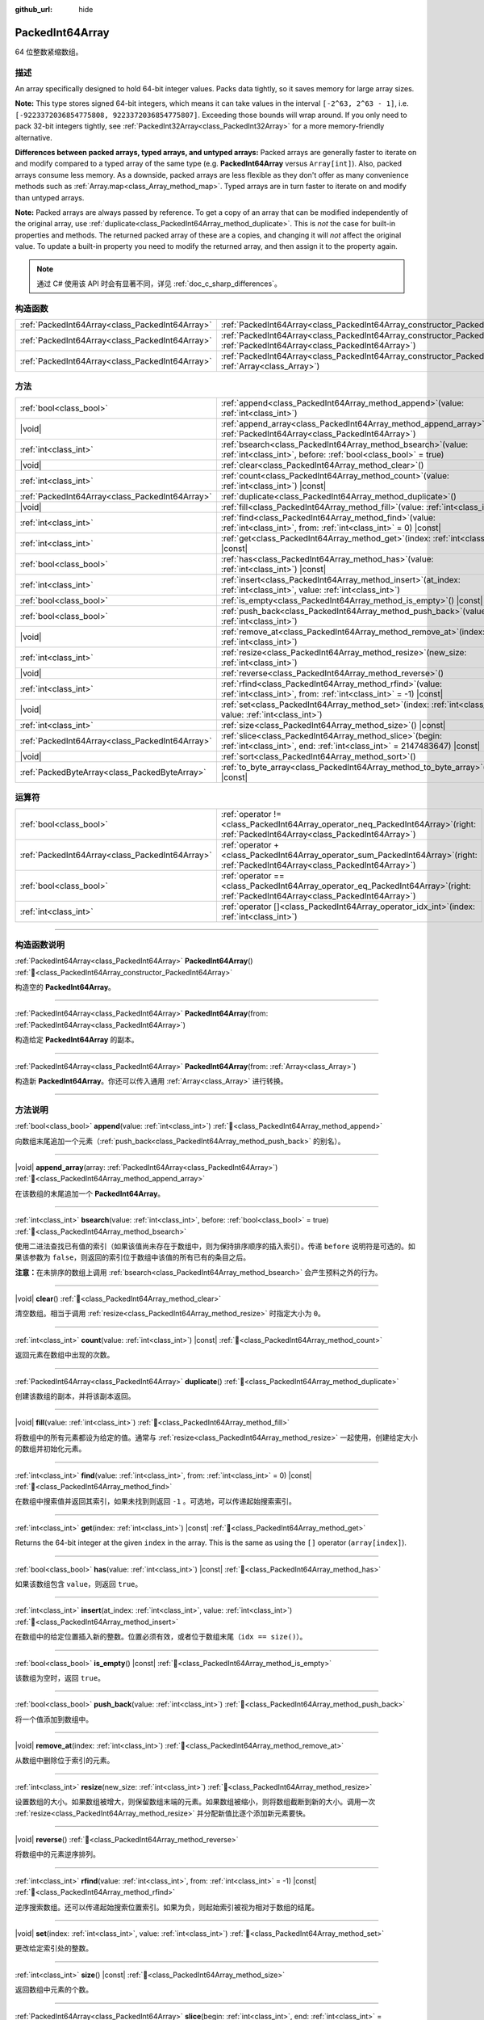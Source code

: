 :github_url: hide

.. DO NOT EDIT THIS FILE!!!
.. Generated automatically from Godot engine sources.
.. Generator: https://github.com/godotengine/godot/tree/master/doc/tools/make_rst.py.
.. XML source: https://github.com/godotengine/godot/tree/master/doc/classes/PackedInt64Array.xml.

.. _class_PackedInt64Array:

PackedInt64Array
================

64 位整数紧缩数组。

.. rst-class:: classref-introduction-group

描述
----

An array specifically designed to hold 64-bit integer values. Packs data tightly, so it saves memory for large array sizes.

\ **Note:** This type stores signed 64-bit integers, which means it can take values in the interval ``[-2^63, 2^63 - 1]``, i.e. ``[-9223372036854775808, 9223372036854775807]``. Exceeding those bounds will wrap around. If you only need to pack 32-bit integers tightly, see :ref:`PackedInt32Array<class_PackedInt32Array>` for a more memory-friendly alternative.

\ **Differences between packed arrays, typed arrays, and untyped arrays:** Packed arrays are generally faster to iterate on and modify compared to a typed array of the same type (e.g. **PackedInt64Array** versus ``Array[int]``). Also, packed arrays consume less memory. As a downside, packed arrays are less flexible as they don't offer as many convenience methods such as :ref:`Array.map<class_Array_method_map>`. Typed arrays are in turn faster to iterate on and modify than untyped arrays.

\ **Note:** Packed arrays are always passed by reference. To get a copy of an array that can be modified independently of the original array, use :ref:`duplicate<class_PackedInt64Array_method_duplicate>`. This is *not* the case for built-in properties and methods. The returned packed array of these are a copies, and changing it will *not* affect the original value. To update a built-in property you need to modify the returned array, and then assign it to the property again.

.. note::

	通过 C# 使用该 API 时会有显著不同，详见 :ref:`doc_c_sharp_differences`\ 。

.. rst-class:: classref-reftable-group

构造函数
--------

.. table::
   :widths: auto

   +-------------------------------------------------+--------------------------------------------------------------------------------------------------------------------------------------------+
   | :ref:`PackedInt64Array<class_PackedInt64Array>` | :ref:`PackedInt64Array<class_PackedInt64Array_constructor_PackedInt64Array>`\ (\ )                                                         |
   +-------------------------------------------------+--------------------------------------------------------------------------------------------------------------------------------------------+
   | :ref:`PackedInt64Array<class_PackedInt64Array>` | :ref:`PackedInt64Array<class_PackedInt64Array_constructor_PackedInt64Array>`\ (\ from\: :ref:`PackedInt64Array<class_PackedInt64Array>`\ ) |
   +-------------------------------------------------+--------------------------------------------------------------------------------------------------------------------------------------------+
   | :ref:`PackedInt64Array<class_PackedInt64Array>` | :ref:`PackedInt64Array<class_PackedInt64Array_constructor_PackedInt64Array>`\ (\ from\: :ref:`Array<class_Array>`\ )                       |
   +-------------------------------------------------+--------------------------------------------------------------------------------------------------------------------------------------------+

.. rst-class:: classref-reftable-group

方法
----

.. table::
   :widths: auto

   +-------------------------------------------------+------------------------------------------------------------------------------------------------------------------------------------------+
   | :ref:`bool<class_bool>`                         | :ref:`append<class_PackedInt64Array_method_append>`\ (\ value\: :ref:`int<class_int>`\ )                                                 |
   +-------------------------------------------------+------------------------------------------------------------------------------------------------------------------------------------------+
   | |void|                                          | :ref:`append_array<class_PackedInt64Array_method_append_array>`\ (\ array\: :ref:`PackedInt64Array<class_PackedInt64Array>`\ )           |
   +-------------------------------------------------+------------------------------------------------------------------------------------------------------------------------------------------+
   | :ref:`int<class_int>`                           | :ref:`bsearch<class_PackedInt64Array_method_bsearch>`\ (\ value\: :ref:`int<class_int>`, before\: :ref:`bool<class_bool>` = true\ )      |
   +-------------------------------------------------+------------------------------------------------------------------------------------------------------------------------------------------+
   | |void|                                          | :ref:`clear<class_PackedInt64Array_method_clear>`\ (\ )                                                                                  |
   +-------------------------------------------------+------------------------------------------------------------------------------------------------------------------------------------------+
   | :ref:`int<class_int>`                           | :ref:`count<class_PackedInt64Array_method_count>`\ (\ value\: :ref:`int<class_int>`\ ) |const|                                           |
   +-------------------------------------------------+------------------------------------------------------------------------------------------------------------------------------------------+
   | :ref:`PackedInt64Array<class_PackedInt64Array>` | :ref:`duplicate<class_PackedInt64Array_method_duplicate>`\ (\ )                                                                          |
   +-------------------------------------------------+------------------------------------------------------------------------------------------------------------------------------------------+
   | |void|                                          | :ref:`fill<class_PackedInt64Array_method_fill>`\ (\ value\: :ref:`int<class_int>`\ )                                                     |
   +-------------------------------------------------+------------------------------------------------------------------------------------------------------------------------------------------+
   | :ref:`int<class_int>`                           | :ref:`find<class_PackedInt64Array_method_find>`\ (\ value\: :ref:`int<class_int>`, from\: :ref:`int<class_int>` = 0\ ) |const|           |
   +-------------------------------------------------+------------------------------------------------------------------------------------------------------------------------------------------+
   | :ref:`int<class_int>`                           | :ref:`get<class_PackedInt64Array_method_get>`\ (\ index\: :ref:`int<class_int>`\ ) |const|                                               |
   +-------------------------------------------------+------------------------------------------------------------------------------------------------------------------------------------------+
   | :ref:`bool<class_bool>`                         | :ref:`has<class_PackedInt64Array_method_has>`\ (\ value\: :ref:`int<class_int>`\ ) |const|                                               |
   +-------------------------------------------------+------------------------------------------------------------------------------------------------------------------------------------------+
   | :ref:`int<class_int>`                           | :ref:`insert<class_PackedInt64Array_method_insert>`\ (\ at_index\: :ref:`int<class_int>`, value\: :ref:`int<class_int>`\ )               |
   +-------------------------------------------------+------------------------------------------------------------------------------------------------------------------------------------------+
   | :ref:`bool<class_bool>`                         | :ref:`is_empty<class_PackedInt64Array_method_is_empty>`\ (\ ) |const|                                                                    |
   +-------------------------------------------------+------------------------------------------------------------------------------------------------------------------------------------------+
   | :ref:`bool<class_bool>`                         | :ref:`push_back<class_PackedInt64Array_method_push_back>`\ (\ value\: :ref:`int<class_int>`\ )                                           |
   +-------------------------------------------------+------------------------------------------------------------------------------------------------------------------------------------------+
   | |void|                                          | :ref:`remove_at<class_PackedInt64Array_method_remove_at>`\ (\ index\: :ref:`int<class_int>`\ )                                           |
   +-------------------------------------------------+------------------------------------------------------------------------------------------------------------------------------------------+
   | :ref:`int<class_int>`                           | :ref:`resize<class_PackedInt64Array_method_resize>`\ (\ new_size\: :ref:`int<class_int>`\ )                                              |
   +-------------------------------------------------+------------------------------------------------------------------------------------------------------------------------------------------+
   | |void|                                          | :ref:`reverse<class_PackedInt64Array_method_reverse>`\ (\ )                                                                              |
   +-------------------------------------------------+------------------------------------------------------------------------------------------------------------------------------------------+
   | :ref:`int<class_int>`                           | :ref:`rfind<class_PackedInt64Array_method_rfind>`\ (\ value\: :ref:`int<class_int>`, from\: :ref:`int<class_int>` = -1\ ) |const|        |
   +-------------------------------------------------+------------------------------------------------------------------------------------------------------------------------------------------+
   | |void|                                          | :ref:`set<class_PackedInt64Array_method_set>`\ (\ index\: :ref:`int<class_int>`, value\: :ref:`int<class_int>`\ )                        |
   +-------------------------------------------------+------------------------------------------------------------------------------------------------------------------------------------------+
   | :ref:`int<class_int>`                           | :ref:`size<class_PackedInt64Array_method_size>`\ (\ ) |const|                                                                            |
   +-------------------------------------------------+------------------------------------------------------------------------------------------------------------------------------------------+
   | :ref:`PackedInt64Array<class_PackedInt64Array>` | :ref:`slice<class_PackedInt64Array_method_slice>`\ (\ begin\: :ref:`int<class_int>`, end\: :ref:`int<class_int>` = 2147483647\ ) |const| |
   +-------------------------------------------------+------------------------------------------------------------------------------------------------------------------------------------------+
   | |void|                                          | :ref:`sort<class_PackedInt64Array_method_sort>`\ (\ )                                                                                    |
   +-------------------------------------------------+------------------------------------------------------------------------------------------------------------------------------------------+
   | :ref:`PackedByteArray<class_PackedByteArray>`   | :ref:`to_byte_array<class_PackedInt64Array_method_to_byte_array>`\ (\ ) |const|                                                          |
   +-------------------------------------------------+------------------------------------------------------------------------------------------------------------------------------------------+

.. rst-class:: classref-reftable-group

运算符
------

.. table::
   :widths: auto

   +-------------------------------------------------+-----------------------------------------------------------------------------------------------------------------------------------------+
   | :ref:`bool<class_bool>`                         | :ref:`operator !=<class_PackedInt64Array_operator_neq_PackedInt64Array>`\ (\ right\: :ref:`PackedInt64Array<class_PackedInt64Array>`\ ) |
   +-------------------------------------------------+-----------------------------------------------------------------------------------------------------------------------------------------+
   | :ref:`PackedInt64Array<class_PackedInt64Array>` | :ref:`operator +<class_PackedInt64Array_operator_sum_PackedInt64Array>`\ (\ right\: :ref:`PackedInt64Array<class_PackedInt64Array>`\ )  |
   +-------------------------------------------------+-----------------------------------------------------------------------------------------------------------------------------------------+
   | :ref:`bool<class_bool>`                         | :ref:`operator ==<class_PackedInt64Array_operator_eq_PackedInt64Array>`\ (\ right\: :ref:`PackedInt64Array<class_PackedInt64Array>`\ )  |
   +-------------------------------------------------+-----------------------------------------------------------------------------------------------------------------------------------------+
   | :ref:`int<class_int>`                           | :ref:`operator []<class_PackedInt64Array_operator_idx_int>`\ (\ index\: :ref:`int<class_int>`\ )                                        |
   +-------------------------------------------------+-----------------------------------------------------------------------------------------------------------------------------------------+

.. rst-class:: classref-section-separator

----

.. rst-class:: classref-descriptions-group

构造函数说明
------------

.. _class_PackedInt64Array_constructor_PackedInt64Array:

.. rst-class:: classref-constructor

:ref:`PackedInt64Array<class_PackedInt64Array>` **PackedInt64Array**\ (\ ) :ref:`🔗<class_PackedInt64Array_constructor_PackedInt64Array>`

构造空的 **PackedInt64Array**\ 。

.. rst-class:: classref-item-separator

----

.. rst-class:: classref-constructor

:ref:`PackedInt64Array<class_PackedInt64Array>` **PackedInt64Array**\ (\ from\: :ref:`PackedInt64Array<class_PackedInt64Array>`\ )

构造给定 **PackedInt64Array** 的副本。

.. rst-class:: classref-item-separator

----

.. rst-class:: classref-constructor

:ref:`PackedInt64Array<class_PackedInt64Array>` **PackedInt64Array**\ (\ from\: :ref:`Array<class_Array>`\ )

构造新 **PackedInt64Array**\ 。你还可以传入通用 :ref:`Array<class_Array>` 进行转换。

.. rst-class:: classref-section-separator

----

.. rst-class:: classref-descriptions-group

方法说明
--------

.. _class_PackedInt64Array_method_append:

.. rst-class:: classref-method

:ref:`bool<class_bool>` **append**\ (\ value\: :ref:`int<class_int>`\ ) :ref:`🔗<class_PackedInt64Array_method_append>`

向数组末尾追加一个元素（\ :ref:`push_back<class_PackedInt64Array_method_push_back>` 的别名）。

.. rst-class:: classref-item-separator

----

.. _class_PackedInt64Array_method_append_array:

.. rst-class:: classref-method

|void| **append_array**\ (\ array\: :ref:`PackedInt64Array<class_PackedInt64Array>`\ ) :ref:`🔗<class_PackedInt64Array_method_append_array>`

在该数组的末尾追加一个 **PackedInt64Array**\ 。

.. rst-class:: classref-item-separator

----

.. _class_PackedInt64Array_method_bsearch:

.. rst-class:: classref-method

:ref:`int<class_int>` **bsearch**\ (\ value\: :ref:`int<class_int>`, before\: :ref:`bool<class_bool>` = true\ ) :ref:`🔗<class_PackedInt64Array_method_bsearch>`

使用二进法查找已有值的索引（如果该值尚未存在于数组中，则为保持排序顺序的插入索引）。传递 ``before`` 说明符是可选的。如果该参数为 ``false``\ ，则返回的索引位于数组中该值的所有已有的条目之后。

\ **注意：**\ 在未排序的数组上调用 :ref:`bsearch<class_PackedInt64Array_method_bsearch>` 会产生预料之外的行为。

.. rst-class:: classref-item-separator

----

.. _class_PackedInt64Array_method_clear:

.. rst-class:: classref-method

|void| **clear**\ (\ ) :ref:`🔗<class_PackedInt64Array_method_clear>`

清空数组。相当于调用 :ref:`resize<class_PackedInt64Array_method_resize>` 时指定大小为 ``0``\ 。

.. rst-class:: classref-item-separator

----

.. _class_PackedInt64Array_method_count:

.. rst-class:: classref-method

:ref:`int<class_int>` **count**\ (\ value\: :ref:`int<class_int>`\ ) |const| :ref:`🔗<class_PackedInt64Array_method_count>`

返回元素在数组中出现的次数。

.. rst-class:: classref-item-separator

----

.. _class_PackedInt64Array_method_duplicate:

.. rst-class:: classref-method

:ref:`PackedInt64Array<class_PackedInt64Array>` **duplicate**\ (\ ) :ref:`🔗<class_PackedInt64Array_method_duplicate>`

创建该数组的副本，并将该副本返回。

.. rst-class:: classref-item-separator

----

.. _class_PackedInt64Array_method_fill:

.. rst-class:: classref-method

|void| **fill**\ (\ value\: :ref:`int<class_int>`\ ) :ref:`🔗<class_PackedInt64Array_method_fill>`

将数组中的所有元素都设为给定的值。通常与 :ref:`resize<class_PackedInt64Array_method_resize>` 一起使用，创建给定大小的数组并初始化元素。

.. rst-class:: classref-item-separator

----

.. _class_PackedInt64Array_method_find:

.. rst-class:: classref-method

:ref:`int<class_int>` **find**\ (\ value\: :ref:`int<class_int>`, from\: :ref:`int<class_int>` = 0\ ) |const| :ref:`🔗<class_PackedInt64Array_method_find>`

在数组中搜索值并返回其索引，如果未找到则返回 ``-1`` 。可选地，可以传递起始搜索索引。

.. rst-class:: classref-item-separator

----

.. _class_PackedInt64Array_method_get:

.. rst-class:: classref-method

:ref:`int<class_int>` **get**\ (\ index\: :ref:`int<class_int>`\ ) |const| :ref:`🔗<class_PackedInt64Array_method_get>`

Returns the 64-bit integer at the given ``index`` in the array. This is the same as using the ``[]`` operator (``array[index]``).

.. rst-class:: classref-item-separator

----

.. _class_PackedInt64Array_method_has:

.. rst-class:: classref-method

:ref:`bool<class_bool>` **has**\ (\ value\: :ref:`int<class_int>`\ ) |const| :ref:`🔗<class_PackedInt64Array_method_has>`

如果该数组包含 ``value``\ ，则返回 ``true``\ 。

.. rst-class:: classref-item-separator

----

.. _class_PackedInt64Array_method_insert:

.. rst-class:: classref-method

:ref:`int<class_int>` **insert**\ (\ at_index\: :ref:`int<class_int>`, value\: :ref:`int<class_int>`\ ) :ref:`🔗<class_PackedInt64Array_method_insert>`

在数组中的给定位置插入新的整数。位置必须有效，或者位于数组末尾（\ ``idx == size()``\ ）。

.. rst-class:: classref-item-separator

----

.. _class_PackedInt64Array_method_is_empty:

.. rst-class:: classref-method

:ref:`bool<class_bool>` **is_empty**\ (\ ) |const| :ref:`🔗<class_PackedInt64Array_method_is_empty>`

该数组为空时，返回 ``true``\ 。

.. rst-class:: classref-item-separator

----

.. _class_PackedInt64Array_method_push_back:

.. rst-class:: classref-method

:ref:`bool<class_bool>` **push_back**\ (\ value\: :ref:`int<class_int>`\ ) :ref:`🔗<class_PackedInt64Array_method_push_back>`

将一个值添加到数组中。

.. rst-class:: classref-item-separator

----

.. _class_PackedInt64Array_method_remove_at:

.. rst-class:: classref-method

|void| **remove_at**\ (\ index\: :ref:`int<class_int>`\ ) :ref:`🔗<class_PackedInt64Array_method_remove_at>`

从数组中删除位于索引的元素。

.. rst-class:: classref-item-separator

----

.. _class_PackedInt64Array_method_resize:

.. rst-class:: classref-method

:ref:`int<class_int>` **resize**\ (\ new_size\: :ref:`int<class_int>`\ ) :ref:`🔗<class_PackedInt64Array_method_resize>`

设置数组的大小。如果数组被增大，则保留数组末端的元素。如果数组被缩小，则将数组截断到新的大小。调用一次 :ref:`resize<class_PackedInt64Array_method_resize>` 并分配新值比逐个添加新元素要快。

.. rst-class:: classref-item-separator

----

.. _class_PackedInt64Array_method_reverse:

.. rst-class:: classref-method

|void| **reverse**\ (\ ) :ref:`🔗<class_PackedInt64Array_method_reverse>`

将数组中的元素逆序排列。

.. rst-class:: classref-item-separator

----

.. _class_PackedInt64Array_method_rfind:

.. rst-class:: classref-method

:ref:`int<class_int>` **rfind**\ (\ value\: :ref:`int<class_int>`, from\: :ref:`int<class_int>` = -1\ ) |const| :ref:`🔗<class_PackedInt64Array_method_rfind>`

逆序搜索数组。还可以传递起始搜索位置索引。如果为负，则起始索引被视为相对于数组的结尾。

.. rst-class:: classref-item-separator

----

.. _class_PackedInt64Array_method_set:

.. rst-class:: classref-method

|void| **set**\ (\ index\: :ref:`int<class_int>`, value\: :ref:`int<class_int>`\ ) :ref:`🔗<class_PackedInt64Array_method_set>`

更改给定索引处的整数。

.. rst-class:: classref-item-separator

----

.. _class_PackedInt64Array_method_size:

.. rst-class:: classref-method

:ref:`int<class_int>` **size**\ (\ ) |const| :ref:`🔗<class_PackedInt64Array_method_size>`

返回数组中元素的个数。

.. rst-class:: classref-item-separator

----

.. _class_PackedInt64Array_method_slice:

.. rst-class:: classref-method

:ref:`PackedInt64Array<class_PackedInt64Array>` **slice**\ (\ begin\: :ref:`int<class_int>`, end\: :ref:`int<class_int>` = 2147483647\ ) |const| :ref:`🔗<class_PackedInt64Array_method_slice>`

返回该 **PackedInt64Array** 的切片，是从 ``begin``\ （含）到 ``end``\ （不含）的全新 **PackedInt64Array**\ 。

\ ``begin`` 和 ``end`` 的绝对值会按数组大小进行限制，所以 ``end`` 的默认值会切到数组大小为止（即 ``arr.slice(1)`` 是 ``arr.slice(1, arr.size())`` 的简写）。

如果 ``begin`` 或 ``end`` 为负，则表示相对于数组的末尾（即 ``arr.slice(0, -2)`` 是 ``arr.slice(0, arr.size() - 2)`` 的简写）。

.. rst-class:: classref-item-separator

----

.. _class_PackedInt64Array_method_sort:

.. rst-class:: classref-method

|void| **sort**\ (\ ) :ref:`🔗<class_PackedInt64Array_method_sort>`

将该数组中的元素按升序排列。

.. rst-class:: classref-item-separator

----

.. _class_PackedInt64Array_method_to_byte_array:

.. rst-class:: classref-method

:ref:`PackedByteArray<class_PackedByteArray>` **to_byte_array**\ (\ ) |const| :ref:`🔗<class_PackedInt64Array_method_to_byte_array>`

Returns a copy of the data converted to a :ref:`PackedByteArray<class_PackedByteArray>`, where each element has been encoded as 8 bytes.

The size of the new array will be ``int64_array.size() * 8``.

.. rst-class:: classref-section-separator

----

.. rst-class:: classref-descriptions-group

运算符说明
----------

.. _class_PackedInt64Array_operator_neq_PackedInt64Array:

.. rst-class:: classref-operator

:ref:`bool<class_bool>` **operator !=**\ (\ right\: :ref:`PackedInt64Array<class_PackedInt64Array>`\ ) :ref:`🔗<class_PackedInt64Array_operator_neq_PackedInt64Array>`

如果数组内容不同，则返回 ``true``\ 。

.. rst-class:: classref-item-separator

----

.. _class_PackedInt64Array_operator_sum_PackedInt64Array:

.. rst-class:: classref-operator

:ref:`PackedInt64Array<class_PackedInt64Array>` **operator +**\ (\ right\: :ref:`PackedInt64Array<class_PackedInt64Array>`\ ) :ref:`🔗<class_PackedInt64Array_operator_sum_PackedInt64Array>`

返回新的 **PackedInt64Array**\ ，新数组的内容为此数组在末尾加上 ``right``\ 。为了提高性能，请考虑改用 :ref:`append_array<class_PackedInt64Array_method_append_array>`\ 。

.. rst-class:: classref-item-separator

----

.. _class_PackedInt64Array_operator_eq_PackedInt64Array:

.. rst-class:: classref-operator

:ref:`bool<class_bool>` **operator ==**\ (\ right\: :ref:`PackedInt64Array<class_PackedInt64Array>`\ ) :ref:`🔗<class_PackedInt64Array_operator_eq_PackedInt64Array>`

如果两个数组的内容相同，即对应索引号的整数相等，则返回 ``true``\ 。

.. rst-class:: classref-item-separator

----

.. _class_PackedInt64Array_operator_idx_int:

.. rst-class:: classref-operator

:ref:`int<class_int>` **operator []**\ (\ index\: :ref:`int<class_int>`\ ) :ref:`🔗<class_PackedInt64Array_operator_idx_int>`

返回索引 ``index`` 处的 :ref:`int<class_int>`\ 。负数索引可以用来从末尾开始访问元素。使用越界的数组索引会产生错误。

.. |virtual| replace:: :abbr:`virtual (本方法通常需要用户覆盖才能生效。)`
.. |const| replace:: :abbr:`const (本方法无副作用，不会修改该实例的任何成员变量。)`
.. |vararg| replace:: :abbr:`vararg (本方法除了能接受在此处描述的参数外，还能够继续接受任意数量的参数。)`
.. |constructor| replace:: :abbr:`constructor (本方法用于构造某个类型。)`
.. |static| replace:: :abbr:`static (调用本方法无需实例，可直接使用类名进行调用。)`
.. |operator| replace:: :abbr:`operator (本方法描述的是使用本类型作为左操作数的有效运算符。)`
.. |bitfield| replace:: :abbr:`BitField (这个值是由下列位标志构成位掩码的整数。)`
.. |void| replace:: :abbr:`void (无返回值。)`
